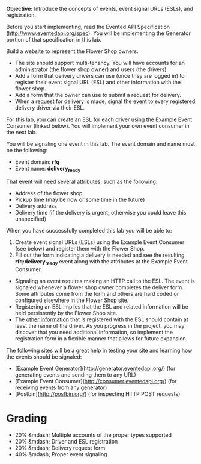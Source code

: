 # Lab 2: Events, Event Generation, and Multi-Tenancy

**Objective:** Introduce the concepts of events, event signal URLs (ESLs), and registration. 

Before you start implementing, read the Evented API Specification (http://www.eventedapi.org/spec). You will be implementing the Generator portion of that specification in this lab. 

# Flower Shop website
Build a website to represent the Flower Shop owners.

- The site should support multi-tenancy. You will have accounts for an administrator (the flower shop owner) and users (the drivers).
- Add a form that delivery drivers can use (once they are logged in) to register their event signal URL (ESL) and other information with the flower shop.
- Add a form that the owner can use to submit a request for delivery.
- When a request for delivery is made, signal the event to every registered delivery driver via their ESL.

For this lab, you can create an ESL for each driver using the Example Event Consumer (linked below). You will implement your own event consumer in the next lab.

# Signaling events
You will be signaling one event in this lab. The event domain and name must be the following:

- Event domain: **rfq**
- Event name: **delivery_ready**

That event will need several attributes, such as the following:

- Address of the flower shop
- Pickup time (may be now or some time in the future)
- Delivery address
- Delivery time (if the delivery is urgent; otherwise you could leave this unspecified)

# Objective
When you have successfully completed this lab you will be able to:

1. Create event signal URLs (ESLs) using the Example Event Consumer (see below) and register them with the Flower Shop.
2. Fill out the form indicating a delivery is needed and see the resulting **rfq:delivery_ready** event along with the attributes at the Example Event Consumer.

# Implementation notes

- Signaling an event requires making an HTTP call to the ESL. The event is signaled whenever a flower shop owner completes the deliver form. Some attributes come from the form and others are hard coded or configured elsewhere in the Flower Shop site.
- Registering an ESL implies that the ESL and related information will be held persistently by the Flower Shop site.
- The _other information_ that is registered with the ESL should contain at least the name of the driver. As you progress in the project, you may discover that you need additional information, so implement the registration form in a flexible manner that allows for future expansion.

# Resources
The following sites will be a great help in testing your site and learning how the events should be signaled:

- [Example Event Generator](http://generator.eventedapi.org/) (for generating events and sending them to any URL)
- [Example Event Consumer](http://consumer.eventedapi.org/) (for receiving events from any generator)
- [Postbin](http://postbin.org/) (for inspecting HTTP POST requests)

* Grading

- 20% &mdash; Multiple accounts of the proper types supported
- 20% &mdash; Driver and ESL registration
- 20% &mdash; Delivery request form
- 40% &mdash; Proper event signaling

